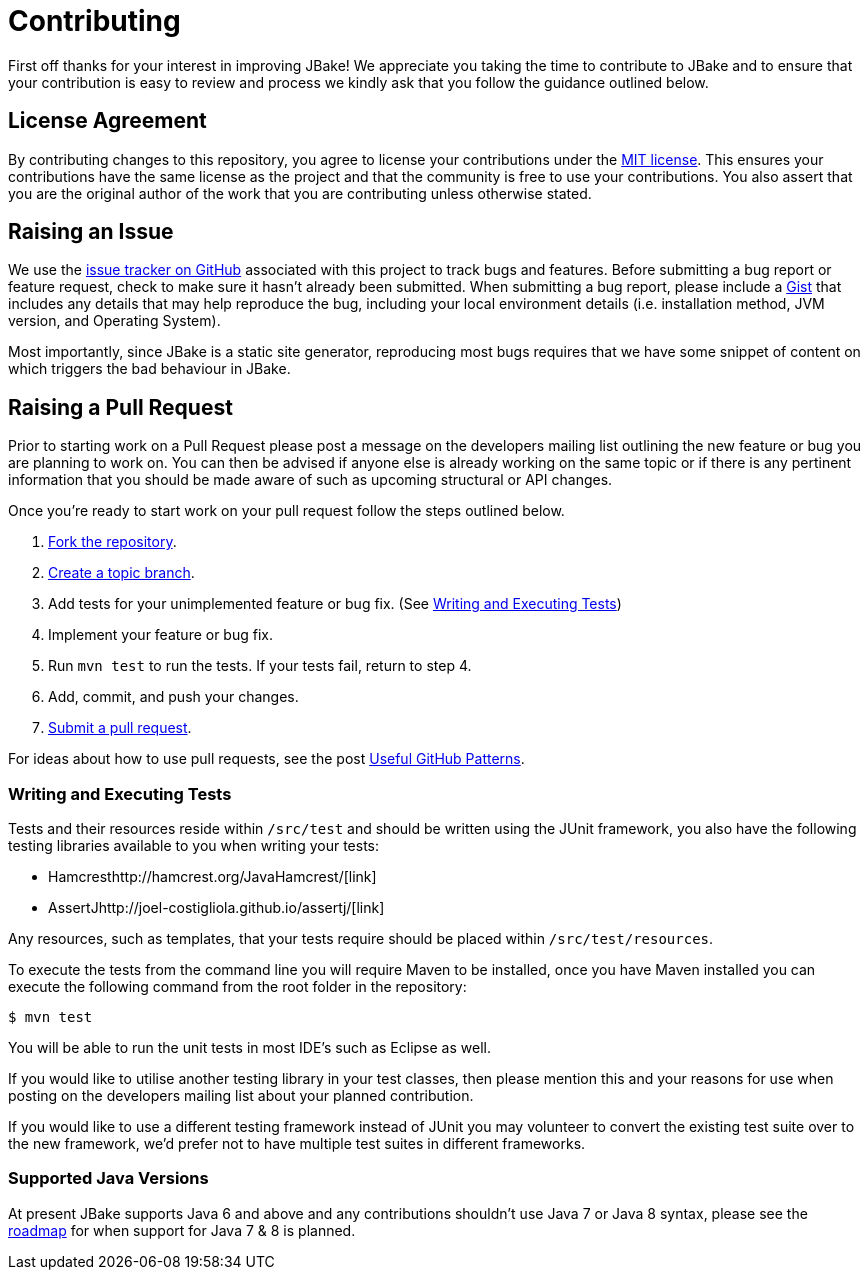 = Contributing
// settings:
:idprefix:
:idseparator: -
:source-language: java
:language: {source-language}
ifdef::env-github,env-browser[:outfilesuffix: .adoc]
// URIs:
:uri-repo: https://github.com/jbake-org/jbake
:uri-help-base: https://help.github.com/articles
:uri-issues: {uri-repo}/issues
:uri-fork-help: {uri-help-base}/fork-a-repo
:uri-branch-help: {uri-fork-help}#create-branches
:uri-pr-help: {uri-help-base}/using-pull-requests
:uri-gist: https://gist.github.com
:uri-hamcrest: http://hamcrest.org/JavaHamcrest/
:uri-assertj: http://joel-costigliola.github.io/assertj/

First off thanks for your interest in improving JBake! We appreciate you taking the time to contribute to JBake and to
ensure that your contribution is easy to review and process we kindly ask that you follow the guidance outlined below.

== License Agreement

By contributing changes to this repository, you agree to license your contributions under the <<LICENSE#,MIT license>>.
This ensures your contributions have the same license as the project and that the community is free to use your contributions.
You also assert that you are the original author of the work that you are contributing unless otherwise stated.

== Raising an Issue

We use the {uri-issues}[issue tracker on GitHub] associated with this project to track bugs and features. Before
submitting a bug report or feature request, check to make sure it hasn't already been submitted. When submitting
a bug report, please include a {uri-gist}[Gist] that includes any details that may help reproduce the bug,
including your local environment details (i.e. installation method, JVM version, and Operating System).

Most importantly, since JBake is a static site generator, reproducing most bugs requires that we have some snippet of
content on which triggers the bad behaviour in JBake.

== Raising a Pull Request

Prior to starting work on a Pull Request please post a message on the developers mailing list outlining the new feature
or bug you are planning to work on. You can then be advised if anyone else is already working on the same topic or
if there is any pertinent information that you should be made aware of such as upcoming structural or API changes.

Once you're ready to start work on your pull request follow the steps outlined below.

. {uri-fork-help}[Fork the repository].
. {uri-branch-help}[Create a topic branch].
. Add tests for your unimplemented feature or bug fix. (See <<writing-and-executing-tests>>)
. Implement your feature or bug fix.
. Run `mvn test` to run the tests. If your tests fail, return to step 4.
. Add, commit, and push your changes.
. {uri-pr-help}[Submit a pull request].

For ideas about how to use pull requests, see the post
http://blog.quickpeople.co.uk/2013/07/10/useful-github-patterns[Useful GitHub Patterns].

////
uncomment when code style & prefs have been defined
=== Code Style and Formatting

Please use the JBake code Eclipse formatting preferences[link] prior to starting work on any contribution. IntelliJ users
can import this into their IDE.
////

=== Writing and Executing Tests

Tests and their resources reside within `/src/test` and should be written using the JUnit framework, you also have the
following testing libraries available to you when writing your tests:

* Hamcrest{uri-hamcrest}[link]
* AssertJ{uri-assertj}[link]

Any resources, such as templates, that your tests require should be placed within `/src/test/resources`.

To execute the tests from the command line you will require Maven to be installed, once you have Maven installed you
can execute the following command from the root folder in the repository:

 $ mvn test

You will be able to run the unit tests in most IDE's such as Eclipse as well.

If you would like to utilise another testing library in your test classes, then please mention this and your reasons
for use when posting on the developers mailing list about your planned contribution.

If you would like to use a different testing framework instead of JUnit you may volunteer to convert the existing test
suite over to the new framework, we'd prefer not to have multiple test suites in different frameworks.

////
this next section is messy, documentation should be included with the project, a copy should exist in the web site
repo but not only there
=== Documentation

Some pull requests may alter the existing behaviour of or add a new feature to JBake, in this scenario please
review the JBake documentation and make...
////

=== Supported Java Versions

At present JBake supports Java 6 and above and any contributions shouldn't use Java 7 or Java 8 syntax, please see
the {uri-issues}[roadmap] for when support for Java 7 & 8 is planned.